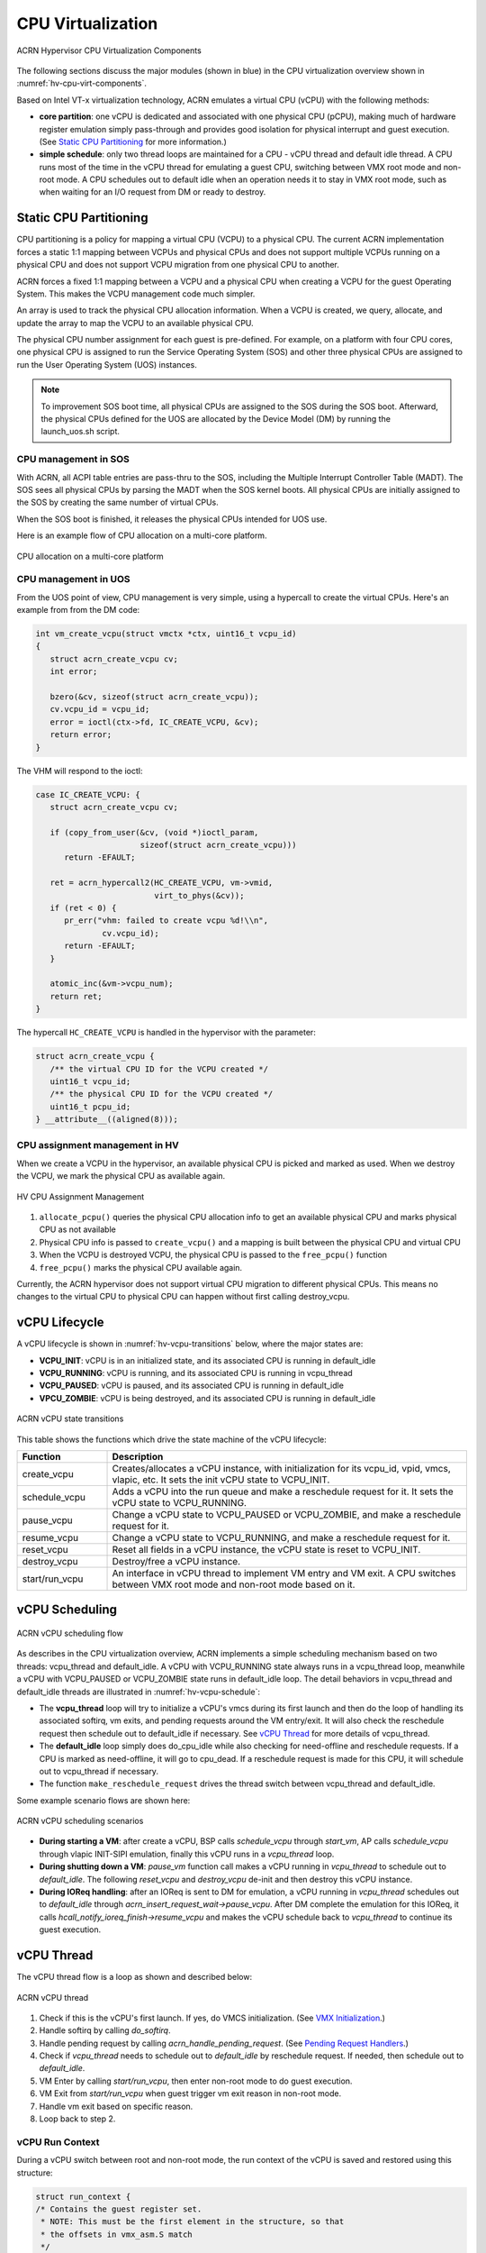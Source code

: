 .. _hv-cpu-virt:

CPU Virtualization
##################

.. figure:: images/hld-image47.png
   :align: center
   :name: hv-cpu-virt-components

   ACRN Hypervisor CPU Virtualization Components

The following sections discuss the major modules (shown in blue) in the
CPU virtualization overview shown in :numref:`hv-cpu-virt-components`.

Based on Intel VT-x virtualization technology, ACRN emulates a virtual CPU
(vCPU) with the following methods:

-  **core partition**: one vCPU is dedicated and associated with one
   physical CPU (pCPU),
   making much of hardware register emulation simply
   pass-through and provides good isolation for physical interrupt
   and guest execution.  (See `Static CPU Partitioning`_ for more
   information.)

-  **simple schedule**: only two thread loops are maintained for a CPU -
   vCPU thread and default idle thread. A CPU runs most of the time in
   the vCPU thread for emulating a guest CPU, switching between VMX root
   mode and non-root mode. A CPU schedules out to default idle when an
   operation needs it to stay in VMX root mode, such as when waiting for
   an I/O request from DM or ready to destroy.

Static CPU Partitioning
***********************

CPU partitioning is a policy for mapping a virtual
CPU (VCPU) to a physical CPU. The current ACRN implementation forces a
static 1:1 mapping between VCPUs and physical CPUs and does
not support multiple VCPUs running on a physical CPU and does not
support VCPU migration from one physical CPU to another.

ACRN forces a fixed 1:1 mapping between a VCPU and a physical CPU when
creating a VCPU for the guest Operating System. This makes the VCPU
management code much simpler.

An array is used to track the physical CPU allocation information. When
a VCPU is created, we query, allocate, and update the array to map the
VCPU to an available physical CPU.

The physical CPU number assignment for each guest is pre-defined. For
example, on a platform with four CPU cores, one physical CPU is assigned
to run the Service Operating System (SOS) and other three physical CPUs
are assigned to run the User Operating System (UOS) instances.

.. note::

   To improvement SOS boot time, all physical CPUs are assigned to the SOS
   during the SOS boot. Afterward, the physical CPUs defined for the UOS
   are allocated by the Device Model (DM) by running the launch_uos.sh
   script.

CPU management in SOS
=====================

With ACRN, all ACPI table entries are pass-thru to the SOS, including
the Multiple Interrupt Controller Table (MADT). The SOS sees all
physical CPUs by parsing the MADT when the SOS  kernel boots. All
physical CPUs are initially assigned to the SOS by creating the same
number of virtual CPUs.

When the SOS boot is finished, it releases the physical CPUs intended
for UOS use.

Here is an example flow of CPU allocation on a multi-core platform.

.. figure:: images/static-core-image2.png
   :width: 600px
   :align: center
   :name: static-core-cpu-allocation

   CPU allocation on a multi-core platform

CPU management in UOS
=====================

From the UOS point of view, CPU management is very simple, using a
hypercall to create the virtual CPUs. Here's an example from from the DM
code:

.. code-block:: c

   int vm_create_vcpu(struct vmctx *ctx, uint16_t vcpu_id)
   {
      struct acrn_create_vcpu cv;
      int error;

      bzero(&cv, sizeof(struct acrn_create_vcpu));
      cv.vcpu_id = vcpu_id;
      error = ioctl(ctx->fd, IC_CREATE_VCPU, &cv);
      return error;
   }

The VHM will respond to the ioctl:

.. code-block:: c

   case IC_CREATE_VCPU: {
      struct acrn_create_vcpu cv;

      if (copy_from_user(&cv, (void *)ioctl_param,
                         sizeof(struct acrn_create_vcpu)))
         return -EFAULT;

      ret = acrn_hypercall2(HC_CREATE_VCPU, vm->vmid,
                            virt_to_phys(&cv));
      if (ret < 0) {
         pr_err("vhm: failed to create vcpu %d!\\n",
                 cv.vcpu_id);
         return -EFAULT;
      }

      atomic_inc(&vm->vcpu_num);
      return ret;
   }

The hypercall ``HC_CREATE_VCPU`` is handled in the hypervisor with
the parameter:

.. code-block:: c

   struct acrn_create_vcpu {
      /** the virtual CPU ID for the VCPU created */
      uint16_t vcpu_id;
      /** the physical CPU ID for the VCPU created */
      uint16_t pcpu_id;
   } __attribute__((aligned(8)));

CPU assignment management in HV
===============================

When we create a VCPU in the hypervisor, an available physical CPU is
picked and marked as used. When we destroy the VCPU, we mark the
physical CPU as available again.

.. figure:: images/static-core-image1.png
   :width: 600px
   :align: center
   :name: static-core-cpu-assign

   HV CPU Assignment Management

#. ``allocate_pcpu()`` queries the physical CPU allocation info to get an
   available physical CPU and marks physical CPU as not available
#. Physical CPU info is passed to ``create_vcpu()`` and a mapping is built
   between the physical CPU and virtual CPU
#. When the VCPU is destroyed VCPU, the physical CPU is passed to the
   ``free_pcpu()`` function
#. ``free_pcpu()`` marks the physical CPU available again.

Currently, the ACRN hypervisor does not support virtual CPU migration to
different physical CPUs. This means no changes to the virtual CPU to
physical CPU can happen without first calling destroy_vcpu.


.. _vCPU_lifecycle:

vCPU Lifecycle
**************

A vCPU lifecycle is shown in :numref:`hv-vcpu-transitions` below, where
the major states are:

-  **VCPU_INIT**: vCPU is in an initialized state, and its associated CPU
   is running in default_idle

-  **VCPU_RUNNING**: vCPU is running, and its associated CPU is running in
   vcpu_thread

-  **VCPU_PAUSED**: vCPU is paused, and its associated CPU is running in
   default_idle

-  **VPCU_ZOMBIE**: vCPU is being destroyed, and its associated CPU
   is running in default_idle

.. figure:: images/hld-image17.png
   :align: center
   :name: hv-vcpu-transitions

   ACRN vCPU state transitions

This table shows the functions which drive the state machine of the vCPU
lifecycle:

.. list-table::
   :widths: 20 80
   :header-rows: 1

   * - **Function**
     - **Description**

   * - create_vcpu
     - Creates/allocates a vCPU instance, with initialization for its
       vcpu_id, vpid, vmcs, vlapic, etc. It sets the init vCPU state
       to VCPU_INIT.

   * - schedule_vcpu
     - Adds a vCPU into the run queue and make a reschedule request for it.
       It sets the vCPU state to VCPU_RUNNING.

   * - pause_vcpu
     - Change a vCPU state to VCPU_PAUSED or VCPU_ZOMBIE, and make a
       reschedule request for it.

   * - resume_vcpu
     - Change a vCPU state to VCPU_RUNNING, and make a reschedule request
       for it.

   * - reset_vcpu
     - Reset all fields in a vCPU instance, the vCPU state is reset to
       VCPU_INIT.

   * - destroy_vcpu
     - Destroy/free a vCPU instance.

   * - start/run_vcpu
     - An interface in vCPU thread to implement VM entry and VM exit.
       A CPU switches between VMX root mode and non-root mode based on it.


vCPU Scheduling
***************

.. figure:: images/hld-image35.png
   :align: center
   :name: hv-vcpu-schedule

   ACRN vCPU scheduling flow

As describes in the CPU virtualization overview, ACRN implements a simple
scheduling mechanism based on two threads: vcpu_thread and
default_idle. A vCPU with VCPU_RUNNING state always runs in
a vcpu_thread loop, meanwhile a vCPU with VCPU_PAUSED or VCPU_ZOMBIE
state runs in default_idle loop. The detail behaviors in
vcpu_thread and default_idle threads are illustrated in
:numref:`hv-vcpu-schedule`:

-  The **vcpu_thread** loop will try to initialize a vCPU's vmcs during
   its first launch and then do the loop of handling its associated
   softirq, vm exits, and pending requests around the VM entry/exit.
   It will also check the reschedule request then schedule out to
   default_idle if necessary. See `vCPU Thread`_ for more details
   of vcpu_thread.

-  The **default_idle** loop simply does do_cpu_idle while also
   checking for need-offline and reschedule requests.
   If a CPU is marked as need-offline, it will go to cpu_dead.
   If a reschedule request is made for this CPU, it will
   schedule out to vcpu_thread if necessary.

-  The function ``make_reschedule_request`` drives the thread
   switch between vcpu_thread and default_idle.

Some example scenario flows are shown here:

.. figure:: images/hld-image7.png
   :align: center

   ACRN vCPU scheduling scenarios

-  **During starting a VM**: after create a vCPU, BSP calls *schedule_vcpu*
   through *start_vm*, AP calls *schedule_vcpu* through vlapic
   INIT-SIPI emulation, finally this vCPU runs in a
   *vcpu_thread* loop.

-  **During shutting down a VM**: *pause_vm* function call makes a vCPU
   running in *vcpu_thread* to schedule out to *default_idle*. The
   following *reset_vcpu*  and *destroy_vcpu* de-init and then destroy
   this vCPU instance.

-  **During IOReq handling**: after an IOReq is sent to DM for emulation, a
   vCPU running in *vcpu_thread* schedules out to *default_idle*
   through *acrn_insert_request_wait->pause_vcpu*. After DM
   complete the emulation for this IOReq, it calls
   *hcall_notify_ioreq_finish->resume_vcpu* and makes the vCPU
   schedule back to *vcpu_thread* to continue its guest execution.

vCPU Thread
***********

The vCPU thread flow is a loop as shown and described below:

.. figure:: images/hld-image68.png
   :align: center

   ACRN vCPU thread


1. Check if this is the vCPU's first launch. If yes, do VMCS
   initialization. (See `VMX Initialization`_.)

2. Handle softirq by calling *do_softirq*.

3. Handle pending request by calling *acrn_handle_pending_request*.
   (See `Pending Request Handlers`_.)

4. Check if *vcpu_thread* needs to schedule out to *default_idle* by
   reschedule request. If needed, then schedule out to
   *default_idle*.

5. VM Enter by calling *start/run_vcpu*, then enter non-root mode to do
   guest execution.

6. VM Exit from *start/run_vcpu* when guest trigger vm exit reason in
   non-root mode.

7. Handle vm exit based on specific reason.

8. Loop back to step 2.

vCPU Run Context
================

During a vCPU switch between root and non-root mode, the run context of
the vCPU is saved and restored using this structure:

.. code-block:: c

   struct run_context {
   /* Contains the guest register set.
    * NOTE: This must be the first element in the structure, so that
    * the offsets in vmx_asm.S match
    */
      union {
         struct cpu_gp_regs regs;
         uint64_t longs[NUM_GPRS];
      } guest_cpu_regs;

      /* The guests CR registers 0, 2, 3 and 4. */
      uint64_t cr0;

      /* CPU_CONTEXT_OFFSET_CR2 =
       * offsetof(struct run_context, cr2) = 136
       */
      uint64_t cr2;
      uint64_t cr4;

      uint64_t rip;
      uint64_t rflags;

      /* CPU_CONTEXT_OFFSET_IA32_SPEC_CTRL =
       * offsetof(struct run_context, ia32_spec_ctrl) = 168
       */
      uint64_t ia32_spec_ctrl;
      uint64_t ia32_efer;
   };


The vCPU handles runtime context saving by three different
categories:

-  Always save/restore during vm exit/entry:

   -  These registers must be saved every time vm exit, and restored
      every time vm entry
   -  Registers include: general purpose registers, CR2, and
      IA32_SPEC_CTRL
   -  Definition in *vcpu->run_context*
   -  Get/Set them through *vcpu_get/set_xxx*

-  On-demand cache/update during vm exit/entry:

   -  These registers are used frequently. They should be cached from
      VMCS on first time access after a VM exit, and updated to VMCS on
      VM entry if marked dirty
   -  Registers include: RSP, RIP, EFER, RFLAGS, CR0, and CR4
   -  Definition in *vcpu->run_context*
   -  Get/Set them through *vcpu_get/set_xxx*

-  Always read/write from/to VMCS:

   -  These registers are rarely used. Access to them is always
      from/to VMCS.
   -  Registers are in VMCS but not list in the two cases above.
   -  No definition in *vcpu->run_context*
   -  Get/Set them through VMCS API

For the first two categories above, ACRN provides these get/set APIs:

.. list-table::
   :widths: 30 70
   :header-rows: 1

   * - **APIs**
     - **Desc**

   * - vcpu_get_gpreg
     - Get target vCPU's general purpose registers value in run_context

   * - vcpu_set_gpreg
     - Set target vCPU's general purpose registers value in run_context

   * - vcpu_get_rip
     - Get & cache target vCPU's RIP in run_context

   * - vcpu_set_rip
     - Update target vCPU's RIP in run_context

   * - vcpu_get_rsp
     - Get & cache target vCPU's RSP in run_context

   * - vcpu_set_rsp
     - Update target vCPU's RSP in run_context

   * - vcpu_get_efer
     - Get & cache target vCPU's EFER in run_context

   * - vcpu_set_efer
     - Update target vCPU's EFER in run_context

   * - vcpu_get_rflags
     - Get & cache target vCPU's RFLAGS in run_context

   * - vcpu_set_rflags
     - Update target vCPU's RFLAGS in run_context

   * - vcpu_get_cr2
     - Get target vCPU's CR2 register value in run_context

   * - vcpu_set_cr2
     - Set target vCPU's CR2 register value in run_context

   * - vcpu_get_cr0/4
     - Get & cache target vCPU's CR0/4 register in run_context

   * - vcpu_set_cr0/4
     - Update target vCPU's CR0/4 register in run_context


VM Exit Handlers
================

ACRN implements its VM exit handlers with a static table. Except for the
exit reasons listed below, a default *unhandled_vmexit_handler* is used
that will trigger an error message and return without handling:

.. list-table::
   :widths: 33 33 33
   :header-rows: 1

   * - **VM Exit Reason**
     - **Handler**
     - **Desc**

   * - VMX_EXIT_REASON_EXCEPTION_OR_NMI
     - exception_vmexit_handler
     - Only trap #MC, print error then inject back to guest

   * - VMX_EXIT_REASON_EXTERNAL_INTERRUPT
     - external_interrupt_vmexit_handler
     - External interrupt handler for physical interrupt happening in non-root mode

   * - VMX_EXIT_REASON_INTERRUPT_WINDOW
     - interrupt_window_vmexit_handler
     - To support interrupt window if VID is disabled

   * - VMX_EXIT_REASON_CPUID
     - cpuid_vmexit_handler
     - Handle CPUID access from guest

   * - VMX_EXIT_REASON_VMCALL
     - vmcall_vmexit_handler
     - Handle hypercall from guest

   * - VMX_EXIT_REASON_CR_ACCESS
     - cr_access_vmexit_handler
     - Handle CR registers access from guest

   * - VMX_EXIT_REASON_IO_INSTRUCTION
     - pio_instr_vmexit_handler
     - Emulate I/O access with range in IO_BITMAP,
       which may have a handler in hypervisor (such as vuart or vpic),
       or need to create an I/O request to DM

   * - VMX_EXIT_REASON_RDMSR
     - rdmsr_vmexit_handler
     - Read MSR from guest in MSR_BITMAP

   * - VMX_EXIT_REASON_WRMSR
     - wrmsr_vmexit_handler
     - Write MSR from guest in MSR_BITMAP

   * - VMX_EXIT_REASON_APIC_ACCESS
     - apic_access_vmexit_handler
     - APIC access for APICv

   * - VMX_EXIT_REASON_VIRTUALIZED_EOI
     - veoi_vmexit_handler
     - Trap vLAPIC EOI for specific vector with level trigger mode
       in vIOAPIC, required for supporting PTdev

   * - VMX_EXIT_REASON_EPT_VIOLATION
     - ept_violation_vmexit_handler
     - MMIO emulation, which may have handler in hypervisor
       (such as vLAPIC or vIOAPIC), or need to create an I/O
       request to DM

   * - VMX_EXIT_REASON_XSETBV
     - xsetbv_vmexit_handler
     - Set host owned XCR0 for supporting xsave

   * - VMX_EXIT_REASON_APIC_WRITE
     - apic_write_vmexit_handler
     - APIC write for APICv


Details of each vm exit reason handler are described in other sections.

Pending Request Handlers
========================

ACRN uses the function *acrn_handle_pending_request* to handle
requests before VM entry in *vcpu_thread*.

A bitmap in the vCPU structure lists the different requests:

.. code-block:: c

   #define ACRN_REQUEST_EXCP 0U
   #define ACRN_REQUEST_EVENT 1U
   #define ACRN_REQUEST_EXTINT 2U
   #define ACRN_REQUEST_NMI 3U
   #define ACRN_REQUEST_TMR_UPDATE 4U
   #define ACRN_REQUEST_EPT_FLUSH 5U
   #define ACRN_REQUEST_TRP_FAULT 6U
   #define ACRN_REQUEST_VPID_FLUSH 7U /* flush vpid tlb */


ACRN provides the function *vcpu_make_request* to make different
requests, set the bitmap of corresponding request, and notify the target vCPU
through IPI if necessary (when the target vCPU is not currently running). See
section 3.5.5 for details.

.. code-block:: c

   void vcpu_make_request(struct vcpu *vcpu, uint16_t eventid)
   {
      bitmap_set_lock(eventid, &vcpu->arch_vcpu.pending_req);
      /*
       * if current hostcpu is not the target vcpu's hostcpu, we need
       * to invoke IPI to wake up target vcpu
       *
       * TODO: Here we just compare with cpuid, since cpuid currently is
       *  global under pCPU / vCPU 1:1 mapping. If later we enabled vcpu
       *  scheduling, we need change here to determine it target vcpu is
       *  VMX non-root or root mode
       */
      if (get_cpu_id() != vcpu->pcpu_id) {
              send_single_ipi(vcpu->pcpu_id, VECTOR_NOTIFY_VCPU);
      }
   }

For each request, function *acrn_handle_pending_request* handles each
request as shown below.


.. list-table::
   :widths: 25 25 25 25
   :header-rows: 1

   * - **Request**
     - **Desc**
     - **Request Maker**
     - **Request Handler**

   * - ACRN_REQUEST_EXCP
     - Request for exception injection
     - vcpu_inject_gp, vcpu_inject_pf, vcpu_inject_ud, vcpu_inject_ac,
       or vcpu_inject_ss and then queue corresponding exception by
       vcpu_queue_exception
     - vcpu_inject_hi_exception, vcpu_inject_lo_exception based
       on exception priority

   * - ACRN_REQUEST_EVENT
     - Request for vlapic interrupt vector injection
     - vlapic_fire_lvt or vlapic_set_intr, which could be triggered
       by vlapic lvt, vioapic, or vmsi
     - vcpu_do_pending_event

   * - ACRN_REQUEST_EXTINT
     - Request for extint vector injection
     - vcpu_inject_extint, triggered by vpic
     - vcpu_do_pending_extint

   * - ACRN_REQUEST_NMI
     - Request for nmi injection
     - vcpu_inject_nmi
     - program VMX_ENTRY_INT_INFO_FIELD directly

   * - ACRN_REQUEST_TMR_UPDATE
     - Request for update vIOAPIC TMR, which also leads to vLAPIC
       VEOI bitmap update for level triggered vector
     - vlapic_reset_tmr or vioapic_indirect_write change trigger mode in RTC
     - vioapic_update_tmr

   * - ACRN_REQUEST_EPT_FLUSH
     - Request for EPT flush
     - ept_mr_add, ept_mr_modify, ept_mr_del, or vmx_write_cr0 disable cache
     - invept

   * - ACRN_REQUEST_TRP_FAULT
     - Request for handling triple fault
     - vcpu_queue_exception meet triple fault
     - fatal error

   * - ACRN_REQUEST_VPID_FLUSH
     - Request for VPID flush
     - None
     - flush_vpid_single

.. note:: Refer to the interrupt management chapter for request
   handling order for exception, nmi, and interrupts. For other requests
   such as tmr update, or EPT flush, there is no mandatory order.

VMX Initialization
******************

ACRN will attempt to initialize the vCPU's VMCS before its first
launch with the host state, execution control, guest state,
entry control and exit control, as shown in the table below.

The table briefly shows how each field got configured.
The guest state field is critical for a guest CPU start to run
based on different CPU modes. One structure *boot_ctx* is used to pass
the necessary initialized guest state to VMX,
used only for the BSP of a guest.

For a guest vCPU's state initialization:

-  If it's BSP, the guest state configuration is based on *boot_ctx*,
   which could be initialized on different objects:

   -  SOS BSP based on SBL: booting up context saved at the entry of
      system boot up

   -  UOS BSP: DM context initialization through hypercall

-  If it's AP, then it will always start from real mode, and the start
       vector will always come from vlapic INIT-SIPI emulation. So there
       is no need for *boot_ctx*. Instead we use a static guest state setting
       pre-defined for real mode.

.. code-block:: c

   struct acrn_vcpu_state {
          struct acrn_gp_regs gprs;
          struct acrn_dt_desc gdt;
          uint64_t        rip;
          uint64_t        cs_base;
          uint64_t        cr0;
          uint64_t        cr4;
          uint64_t        reserved_64[4];

          uint32_t        cs_ar;
          uint32_t        reserved_32[4];

          /* don't change the order of following sel */
          uint16_t        cs_sel;
          uint16_t        ss_sel;
          uint16_t        ds_sel;
          uint16_t        es_sel;
          uint16_t        fs_sel;
          uint16_t        gs_sel;

          uint16_t        reserved_16[4];
   };

   struct boot_ctx {
          struct acrn_vcpu_state vcpu_state;
          struct acrn_dt_desc  idt;
          uint64_t   cr3;
          uint64_t   ia32_efer;
          uint64_t   rflags;

          void *rsdp;
          void *ap_trampoline_buf;

          uint16_t   ldt_sel;
          uint16_t   tr_sel;
   }__attribute__((aligned(8)));


.. list-table::
   :widths: 20 40 10 30
   :header-rows: 1

   * - **VMX Domain**
     - **Fields**
     - **Bits**
     - **Description**

   * - **host state**
     - CS, DS, ES, FS, GS, TR, LDTR, GDTR, IDTR
     - n/a
     - According to host

   * -
     - MSR_IA32_PAT, MSR_IA32_EFER
     - n/a
     - According to host

   * -
     - CR0, CR3, CR4
     - n/a
     - According to host

   * -
     - RIP
     - n/a
     - Set to vm_exit pointer

   * -
     - IA32_SYSENTER_CS/ESP/EIP
     - n/a
     - Set to 0

   * - **exec control**
     - VMX_PIN_VM_EXEC_CONTROLS
     - 0
     - Enable external-interrupt exiting

   * -
     -
     - 7
     - Enable posted interrupts

   * -
     - VMX_PROC_VM_EXEC_CONTROLS
     - 3
     - Use TSC offsetting

   * -
     -
     - 21
     - Use TPR shadow

   * -
     -
     - 25
     - Use I/O bitmaps

   * -
     -
     - 28
     - Use MSR bitmaps

   * -
     -
     - 31
     - Activate secondary controls

   * -
     - VMX_PROC_VM_EXEC_CONTROLS2
     - 0
     - Virtualize APIC accesses

   * -
     -
     - 1
     - Enable EPT

   * -
     -
     - 3
     - Enable RDTSCP

   * -
     -
     - 5
     - Enable VPID

   * -
     -
     - 7
     - Unrestricted guest

   * -
     -
     - 8
     - APIC-register virtualization

   * -
     -
     - 9
     - Virtual-interrupt delivery

   * -
     -
     - 20
     - Enable XSAVES/XRSTORS

   * - **guest state**
     - CS, DS, ES, FS, GS, TR, LDTR, GDTR, IDTR
     - n/a
     - According to vCPU mode and init_ctx

   * -
     - RIP, RSP
     - n/a
     - According to vCPU mode and init_ctx

   * -
     - CR0, CR3, CR4
     - n/a
     - According to vCPU mode and init_ctx

   * -
     - GUEST_IA32_SYSENTER_CS/ESP/EIP
     - n/a
     - Set to 0

   * -
     - GUEST_IA32_PAT
     - n/a
     - Set to PAT_POWER_ON_VALUE

   * - **entry control**
     - VMX_ENTRY_CONTROLS
     - 2
     - Load debug controls

   * -
     -
     - 14
     - Load IA32_PAT

   * -
     -
     - 15
     - Load IA23_EFER

   * - **exit control**
     - VMX_EXIT_CONTROLS
     - 2
     - Save debug controls

   * -
     -
     - 9
     - Host address space size

   * -
     -
     - 15
     - Acknowledge Interrupt on exit

   * -
     -
     - 18
     - Save IA32_PAT

   * -
     -
     - 19
     - Load IA32_PAT

   * -
     -
     - 20
     - Save IA32_EFER

   * -
     -
     - 21
     - Load IA32_EFER


CPUID Virtualization
********************

CPUID access from guest would cause VM exits unconditionally if executed
as a VMX non-root operation. ACRN must return the emulated processor
identification and feature information in the EAX, EBX, ECX, and EDX
registers.

To simplify, ACRN returns the same values from the physical CPU for most
of the CPUID, and specially handle a few CPUID features which are APIC
ID related such as CPUID.01H.

ACRN emulates some extra CPUID features for the hypervisor as well.

There is a per-vm *vcpuid_entries* array, initialized during VM creation
and used to cache most of the CPUID entries for each VM.  During guest
CPUID emulation, ACRN will read the cached value from this array, except
some APIC ID-related CPUID data emulated at runtime.

This table describes details for CPUID emulation:

.. list-table::
   :widths: 20 80
   :header-rows: 1


   * - **CPUID**
     - **Emulation Description**

   * - 01H
     - - Get original value from physical CPUID
       - Fill APIC ID from vLAPIC
       - Disable x2APIC
       - Disable PCID
       - Disable VMX
       - Disable XSAVE if host not enabled

   * - 0BH
     - - Fill according to X2APIC feature support (default is disabled)
       - If not supported, fill all registers with 0
       - If supported, get from physical CPUID

   * - 0DH
     - - Fill according to XSAVE feature support
       - If not supported, fill all registers with 0
       - If supported, get from physical CPUID

   * - 07H
     - - Get from per-vm CPUID entries cache
       - For subleaf 0, disabled INVPCID, Intel RDT

   * - 16H
     - - Get from per-vm CPUID entries cache
       - If physical CPU support CPUID.16H, read from physical CPUID
       - If physical CPU does not support it, emulate with tsc freq

   * - 40000000H
     - - Get from per-vm CPUID entries cache
       - EAX: the maximum input value for CPUID supported by ACRN (40000010)
       - EBX, ECX, EDX: hypervisor vendor ID signature - "ACRNACRNACRN"

   * - 40000010H
     - - Get from per-vm CPUID entries cache
       - EAX: virtual TSC frequency in KHz
       - EBX, ECX, EDX: reserved to 0

   * - 0AH
     - - PMU Currently disabled

   * - 0FH, 10H
     - - Intel RDT Currently disabled

   * - 12H
     - - Intel SGX Currently disabled

   * - 14H
     - - Intel Processor Trace Currently disabled

   * - Others
     - - Get from per-vm CPUID entries cache

.. note:: ACRN needs to take care of
   some CPUID values that can change at runtime, for example, XD feature in
   CPUID.80000001H may be cleared by MISC_ENABLE MSR.


MSR Virtualization
******************

ACRN always enables MSR bitmap in *VMX_PROC_VM_EXEC_CONTROLS* VMX
execution control field. This bitmap marks the MSRs to cause a VM
exit upon guest access for both read and write. The VM
exit reason for reading or writing these MSRs is respectively
*VMX_EXIT_REASON_RDMSR* or *VMX_EXIT_REASON_WRMSR* and the vm exit
handler is *rdmsr_vmexit_handler* or *wrmsr_vmexit_handler*.

This table shows the predefined MSRs ACRN will trap
for all the guests. For the MSRs whose bitmap are not set in the
MSR bitmap, guest access will be pass-through directly:

.. list-table::
   :widths: 33 33 33
   :header-rows: 1

   * - **MSR**
     - **Description**
     - **Handler**

   * - MSR_IA32_TSC_DEADLINE
     - TSC target of local APIC's TSC deadline mode
     - emulates with vlapic

   * - MSR_IA32_BIOS_UPDT_TRIG
     - BIOS update trigger
     - work for update microcode from SOS, the signature ID read is from
       physical MSR, and a BIOS update trigger from SOS will trigger a
       physical microcode update.

   * - MSR_IA32_BIOS_SIGN_ID
     - BIOS update signature ID
     - "

   * - MSR_IA32_TIME_STAMP_COUNTER
     - TIme-stamp counter
     - work with VMX_TSC_OFFSET_FULL to emulate virtual TSC

   * - MSR_IA32_PAT
     - Page-attribute table
     - save/restore in vCPU, write to VMX_GUEST_IA32_PAT_FULL if cr0.cd is 0

   * - MSR_IA32_PERF_CTL
     - Performance control
     - Trigger real p-state change if p-state is valid when writing,
       fetch physical MSR when reading

   * - MSR_IA32_MTRR_CAP
     - Memory type range register related
     - Handled by MTRR emulation.

   * - MSR_IA32_MTRR_DEF_TYPE
     - "
     - "

   * - MSR_IA32_MTRR_PHYSBASE_0~9
     - "
     - "

   * - MSR_IA32_MTRR_FIX64K_00000
     - "
     - "

   * - MSR_IA32_MTRR_FIX16K_80000/A0000
     - "
     - "

   * - MSR_IA32_MTRR_FIX4K_C0000~F8000
     - "
     - "

   * - MSR_IA32_VMX_BASIC~VMX_TRUE_ENTRY_CTLS
     - VMX related MSRs
     - not support, access will inject #GP


CR Virtualization
*****************

ACRN emulates ``mov to cr0``, ``mov to cr4``, ``mov to cr8``, and ``mov
from cr8`` through *cr_access_vmexit_handler* based on
*VMX_EXIT_REASON_CR_ACCESS*.

.. note::  Currently ``mov to cr8`` and ``mov from cr8`` are actually
   not valid as ``CR8-load/store exiting`` bits are set as 0 in
   *VMX_PROC_VM_EXEC_CONTROLS*.

A VM can ``mov from cr0`` and ``mov from
cr4`` without triggering a VM exit. The value read are the read shadows
of the corresponding register in VMCS. The shadows are updated by the
hypervisor on CR writes.

.. list-table::
   :widths: 30 70
   :header-rows: 1

   * - **Operation**
     - **Handler**

   * - mov to cr0
     - Based on vCPU set context API: vcpu_set_cr0 -> vmx_write_cr0

   * - mov to cr4
     - Based on vCPU set context API: vcpu_set_cr4 ->vmx_write_cr4

   * - mov to cr8
     - Based on vlapic tpr API: vlapic_set_cr8->vlapic_set_tpr

   * - mov from cr8
     - Based on vlapic tpr API: vlapic_get_cr8->vlapic_get_tpr


For ``mov to cr0`` and ``mov to cr4``, ACRN sets
*cr0_host_mask/cr4_host_mask* into *VMX_CR0_MASK/VMX_CR4_MASK*
for the bitmask causing vm exit.

As ACRN always enables ``unrestricted guest`` in
*VMX_PROC_VM_EXEC_CONTROLS2*, *CR0.PE* and *CR0.PG* can be
controlled by guest.

.. list-table::
   :widths: 20 40 40
   :header-rows: 1

   * - **CR0 MASK**
     - **Value**
     - **Comments**

   * - cr0_always_on_mask
     - fixed0 & (~(CR0_PE | CR0_PG))
     - where fixed0 is gotten from MSR_IA32_VMX_CR0_FIXED0, means these bits
       are fixed to be 1 under VMX operation

   * - cr0_always_off_mask
     - ~fixed1
     - where ~fixed1 is gotten from MSR_IA32_VMX_CR0_FIXED1, means these bits
       are fixed to be 0 under VMX operation

   * - CR0_TRAP_MASK
     - CR0_PE | CR0_PG | CR0_WP | CR0_CD | CR0_NW
     - ACRN will also trap PE, PG, WP, CD, and  NW bits

   * - cr0_host_mask
     - ~(fixed0 ^ fixed1) | CR0_TRAP_MASK
     - ACRN will finally trap bits under VMX root mode control plus
       additionally added bits


For ``mov to cr0`` emulation, ACRN will handle a paging mode change based on
PG bit change, and a cache mode change based on CD and NW bits changes.
ACRN also takes care of  illegal writing from guest to invalid
CR0 bits (for example, set PG while CR4.PAE = 0 and IA32_EFER.LME = 1),
which will finally inject a #GP to guest. Finally,
*VMX_CR0_READ_SHADOW* will be updated for guest reading of host
controlled bits, and *VMX_GUEST_CR0* will be updated for real vmx cr0
setting.

.. list-table::
   :widths: 20 40 40
   :header-rows: 1

   * - **CR4 MASK**
     - **Value**
     - **Comments**

   * - cr4_always_on_mask
     - fixed0
     - where fixed0 is gotten from MSR_IA32_VMX_CR4_FIXED0, means these bits
       are fixed to be 1 under VMX operation

   * - cr4_always_off_mask
     - ~fixed1
     - where ~fixed1 is gotten from MSR_IA32_VMX_CR4_FIXED1, means these bits
       are fixed to be 0 under VMX operation

   * - CR4_TRAP_MASK
     - CR4_PSE | CR4_PAE | CR4_VMXE | CR4_PCIDE
     - ACRN will also trap PSE, PAE, VMXE, and PCIDE bits

   * - cr4_host_mask
     - ~(fixed0 ^ fixed1) | CR4_TRAP_MASK
     - ACRN will finally trap bits under VMX root mode control plus
       additionally added bits


The ``mov to cr4`` emulation is similar to cr0 emulation noted above.

.. _io-mmio-emulation:

IO/MMIO Emulation
*****************

ACRN always enables I/O bitmap in *VMX_PROC_VM_EXEC_CONTROLS* and EPT
in *VMX_PROC_VM_EXEC_CONTROLS2*. Based on them,
*pio_instr_vmexit_handler* and *ept_violation_vmexit_handler* are
used for IO/MMIO emulation for a emulated device. The emulated device
could locate in hypervisor or DM in SOS. Please refer to the "I/O
Emulation" section for more details.

For an emulated device done in the hypervisor, ACRN provide some basic
APIs to register its IO/MMIO range:

-  For SOS, the default I/O bitmap are all set to 0, which means SOS will pass
   through all I/O port access by default. Adding an I/O handler
   for a hypervisor emulated device needs to first set its corresponding
   I/O bitmap to 1.

-  For UOS, the default I/O bitmap are all set to 1, which means UOS will trap
   all I/O port access by default. Adding an I/O handler for a
   hypervisor emulated device does not need change its I/O bitmap.
   If the trapped I/O port access does not fall into a hypervisor
   emulated device, it will create an I/O request and pass it to SOS
   DM.

-  For SOS, EPT maps all range of memory to the SOS except for ACRN hypervisor
   area. This means SOS will pass through all MMIO access by
   default. Adding a MMIO handler for a hypervisor emulated
   device needs to first remove its MMIO range from EPT mapping.

-  For UOS, EPT only maps its system RAM to the UOS, which means UOS will
   trap all MMIO access by default. Adding a MMIO handler for a
   hypervisor emulated device does not need to change its EPT mapping.
   If the trapped MMIO access does not fall into a hypervisor
   emulated device, it will create an I/O request and pass it to SOS
   DM.

.. list-table::
   :widths: 30 70
   :header-rows: 1

   * - **API**
     - **Description**

   * - register_io_emulation_handler
     - register an I/O emulation handler for a hypervisor emulated device
       by specific I/O range

   * - free_io_emulation_resource
     - free all I/O emulation resources for a VM

   * - register_mmio_emulation_handler
     - register a MMIO emulation handler for a hypervisor emulated device
       by specific MMIO range

   * - unregister_mmio_emulation_handler
     - unregister a MMIO emulation handler for a hypervisor emulated device
       by specific MMIO range

.. _instruction-emulation:

Instruction Emulation
*********************

ACRN implements a simple instruction emulation infrastructure for
MMIO (EPT) and APIC access emulation. When such a VM exit is triggered, the
hypervisor needs to decode the instruction from RIP then attempt the
corresponding emulation based on its instruction and read/write direction.

ACRN currently supports emulating instructions for ``mov``, ``movx``,
``movs``, ``stos``, ``test``, ``and``, ``or``, ``cmp``, ``sub`` and
``bittest`` without support for lock prefix.  Real mode emulation is not
supported.

.. figure:: images/hld-image82.png
   :align: center

   Instruction Emulation Work Flow

In the handlers for EPT violation or APIC access VM exit, ACRN will:

1. Fetch the MMIO access request's address and size

2. Do *decode_instruction*  for the instruction in current RIP
   with the following check:

   a. Is the instruction supported? If not, inject #UD to guest.
   b. Is GVA of RIP, dest, and src valid? If not, inject #PF to guest.
   c. Is stack valid? If not, inject #SS to guest.

3. If step 2 succeeds, check the access direction. If it's a write, then
   do *emulate_instruction* to fetch MMIO request's value from
   instruction operands.

4. Execute MMIO request handler, for EPT violation is *emulate_io*
   while APIC access is *vlapic_write/read* based on access
   direction. It will finally complete this MMIO request emulation
   by:

   a. puting req.val to req.addr for write operation
   b. getting req.val from req.addr for read operation

5. If the access direction is read, then do *emulate_instruction* to
   put MMIO request's value into instruction operands.

6. Return to guest.

TSC Emulation
*************

Guest vCPU execution of *RDTSC/RDTSCP* and access to
*MSR_IA32_TSC_AUX* does not cause a VM Exit to the hypervisor.
Hypervisor uses *MSR_IA32_TSC_AUX* to record CPU ID, thus
the CPU ID provided by *MSR_IA32_TSC_AUX* might be changed via Guest.

*RDTSCP* is widely used by hypervisor to identify current CPU ID. Due
to no VM Exit for *MSR_IA32_TSC_AUX* MSR register, ACRN hypervisor
saves/restores *MSR_IA32_TSC_AUX* value on every VM Exit/Enter.
Before hypervisor restores host CPU ID, *rdtscp* should not be
called as it could get vCPU ID instead of host CPU ID.

The *MSR_IA32_TIME_STAMP_COUNTER* is emulated by ACRN hypervisor, with a
simple implementation based on *TSC_OFFSET* (enabled
in *VMX_PROC_VM_EXEC_CONTROLS*):

-  For read: ``val = rdtsc() + exec_vmread64(VMX_TSC_OFFSET_FULL)``
-  For write: ``exec_vmwrite64(VMX_TSC_OFFSET_FULL, val - rdtsc())``

XSAVE Emulation
***************

The XSAVE feature set is comprised of eight instructions:

-  *XGETBV* and *XSETBV* allow software to read and write the extended
   control register *XCR0*, which controls the operation of the
   XSAVE feature set.

-  *XSAVE*, *XSAVEOPT*, *XSAVEC*, and *XSAVES* are four instructions
   that save processor state to memory.

-  *XRSTOR* and *XRSTORS* are corresponding instructions that load
   processor state from memory.

-  *XGETBV*, *XSAVE*, *XSAVEOPT*, *XSAVEC*, and *XRSTOR* can be executed
   at any privilege level;

-  *XSETBV*, *XSAVES*, and *XRSTORS* can be executed only if CPL = 0.

Enabling the XSAVE feature set is controlled by XCR0 (through XSETBV)
and IA32_XSS MSR. Refer to the `Intel SDM Volume 1`_ chapter 13 for more details.


.. _Intel SDM Volume 1:
   https://www.intel.com/content/www/us/en/architecture-and-technology/64-ia-32-architectures-software-developer-vol-1-manual.html

.. figure:: images/hld-image38.png
   :align: center

   ACRN Hypervisor XSAVE emulation

By default, ACRN enables XSAVES/XRSTORS in
*VMX_PROC_VM_EXEC_CONTROLS2*, so it allows the guest to use the XSAVE
feature. Because guest execution of *XSETBV* will always trigger XSETBV VM
exit, ACRN actually needs to take care of XCR0 access.

ACRN emulates XSAVE features through the following rules:

1. Enumerate CPUID.01H for native XSAVE feature support
2. If yes for step 1, enable XSAVE in hypervisor by CR4.OSXSAVE
3. Emulates XSAVE related CPUID.01H & CPUID.0DH to guest
4. Emulates XCR0 access through *xsetbv_vmexit_handler*
5. ACRN pass-through the access of IA32_XSS MSR to guest
6. ACRN hypervisor does NOT use any feature of XSAVE
7. As ACRN emulate vCPU with partition mode, so based on above rules 5
   and 6, a guest vCPU will fully control the XSAVE feature in
   non-root mode.

